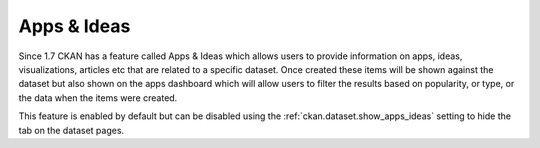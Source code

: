 ============
Apps & Ideas
============

Since 1.7 CKAN has a feature called Apps & Ideas which allows users to provide information on apps, ideas, visualizations, articles etc that are related to a specific dataset. Once created these items will be shown against the dataset but also shown on the apps dashboard which will allow users to filter the results based on popularity, or type, or the data when the items were created.

This feature is enabled by default but can be disabled using the :ref:`ckan.dataset.show_apps_ideas` setting to hide the tab on the dataset pages.
